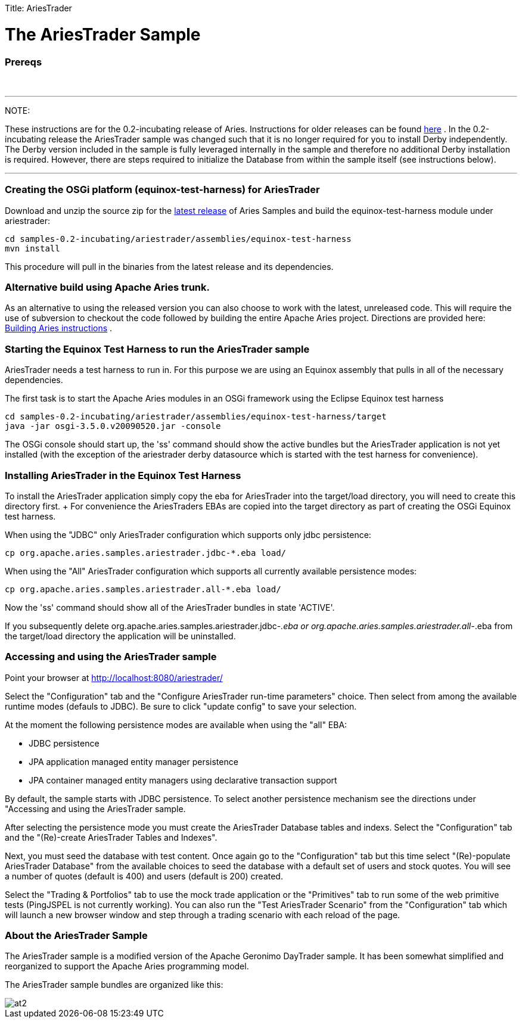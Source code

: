 :doctype: book

Title: AriesTrader

+++<a name="AriesTrader-TheAriesTraderSample">++++++</a>+++

= The AriesTrader Sample

+++<a name="AriesTrader-Prereqs">++++++</a>+++

[discrete]
=== Prereqs

{blank} +

'''

NOTE:

These instructions are for the 0.2-incubating release of Aries.
Instructions for older releases can be found link:archiveinstructions.html[here] . In the 0.2-incubating release the AriesTrader sample was changed such that it is no longer required for you to install Derby independently.
The Derby version included in the sample is fully leveraged internally in the sample and therefore no additional Derby installation is required.
However, there are steps required to initialize the Database from within the sample itself (see instructions below).

'''

+++<a name="AriesTrader-CreatingtheOSGiplatform(equinox-test-harness)forAriesTrader">++++++</a>+++

[discrete]
=== Creating the OSGi platform (equinox-test-harness) for AriesTrader

Download and unzip the source zip for the link:aries:downloads.html[latest release]  of Aries Samples and build the equinox-test-harness module under ariestrader:

 cd samples-0.2-incubating/ariestrader/assemblies/equinox-test-harness
 mvn install

This procedure will pull in the binaries from the latest release and its dependencies.

+++<a name="AriesTrader-AlternativebuildusingApacheAriestrunk.">++++++</a>+++

[discrete]
=== Alternative build using Apache Aries trunk.

As an alternative to using the released version you can also choose to work with the latest, unreleased code.
This will require the use of subversion to checkout the code followed by building the entire Apache Aries project.
Directions are provided here:  link:aries:buildingaries.html[Building Aries instructions] .

+++<a name="AriesTrader-StartingtheEquinoxTestHarnesstoruntheAriesTradersample">++++++</a>+++

[discrete]
=== Starting the Equinox Test Harness to run the AriesTrader sample

AriesTrader needs a test harness to run in.
For this purpose we are using an Equinox assembly that pulls in all of the necessary dependencies.

The first task is to start the Apache Aries modules in an OSGi framework using the Eclipse Equinox test harness

 cd samples-0.2-incubating/ariestrader/assemblies/equinox-test-harness/target
 java -jar osgi-3.5.0.v20090520.jar -console

The OSGi console should start up, the 'ss' command should show the active bundles but the AriesTrader application is not yet installed (with the exception of the ariestrader derby datasource which is started with the test harness for convenience).

+++<a name="AriesTrader-InstallingAriesTraderintheEquinoxTestHarness">++++++</a>+++

[discrete]
=== Installing AriesTrader in the Equinox Test Harness

To install the AriesTrader application simply copy the eba for AriesTrader into the target/load directory, you will need to create this directory first.
+ For convenience the AriesTraders EBAs are copied into the target directory as part of creating the OSGi Equinox test harness.

When using the "JDBC" only AriesTrader configuration which supports only jdbc persistence:

 cp org.apache.aries.samples.ariestrader.jdbc-*.eba load/

When using the "All" AriesTrader configuration which supports all currently available persistence modes:

 cp org.apache.aries.samples.ariestrader.all-*.eba load/

Now the 'ss' command should show all of the AriesTrader bundles in state 'ACTIVE'.

If you subsequently delete org.apache.aries.samples.ariestrader.jdbc-_.eba or org.apache.aries.samples.ariestrader.all-_.eba from the target/load directory the application will be uninstalled.

+++<a name="AriesTrader-AccessingandusingtheAriesTradersample">++++++</a>+++

[discrete]
=== Accessing and using the AriesTrader sample

Point your browser at http://localhost:8080/ariestrader/

Select the "Configuration" tab and the "Configure AriesTrader run-time parameters" choice.
Then select from among the available runtime modes (defauls to JDBC).
Be sure to click "update config" to save your selection.

At the moment the following persistence modes are available when using the "all" EBA:

* JDBC persistence
* JPA application managed entity manager persistence
* JPA container managed entity managers using declarative transaction support

By default, the sample starts with JDBC persistence.
To select another persistence mechanism see the directions under "Accessing and using the AriesTrader sample.

After selecting the persistence mode you must create the AriesTrader Database tables and indexs.
Select the "Configuration" tab and the "(Re)-create AriesTrader Tables and Indexes".

Next, you must seed the database with test content.
Once again go to the "Configuration" tab but this time select "(Re)-populate AriesTrader Database" from the available choices to seed the database with a default set of users and stock quotes.
You will see a number of quotes (default is 400) and users (default is 200) created.

Select the "Trading & Portfolios" tab to use the mock trade application or the "Primitives" tab to run some of the web primitive tests (PingJSPEL is not currently working).
You can also run the "Test AriesTrader Scenario" from the "Configuration" tab which will launch a new browser window and step through a trading scenario with each reload of the page.

+++<a name="AriesTrader-AbouttheAriesTraderSample">++++++</a>+++

[discrete]
=== About the AriesTrader Sample

The AriesTrader sample is a modified version of the Apache Geronimo DayTrader sample.
It has been somewhat simplified and reorganized to support the Apache Aries programming model.

The AriesTrader sample bundles are organized like this:

image::ariesTraderOverview2.png[at2]
